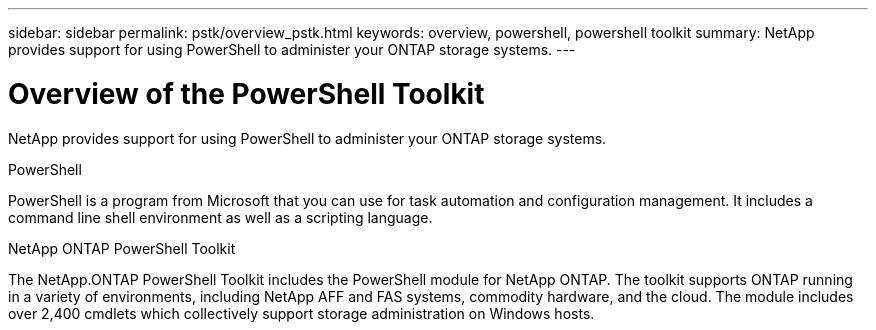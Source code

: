 ---
sidebar: sidebar
permalink: pstk/overview_pstk.html
keywords: overview, powershell, powershell toolkit
summary: NetApp provides support for using PowerShell to administer your ONTAP storage systems.
---

= Overview of the PowerShell Toolkit
:hardbreaks:
:nofooter:
:icons: font
:linkattrs:
:imagesdir: ./media/

[.lead]
NetApp provides support for using PowerShell to administer your ONTAP storage systems.

.PowerShell
PowerShell is a program from Microsoft that you can use for task automation and configuration management. It includes a command line shell environment as well as a scripting language.

.NetApp ONTAP PowerShell Toolkit
The NetApp.ONTAP PowerShell Toolkit includes the PowerShell module for NetApp ONTAP. The toolkit supports ONTAP running in a variety of environments, including NetApp AFF and FAS systems, commodity hardware, and the cloud. The module includes over 2,400 cmdlets which collectively support storage administration on Windows hosts.
